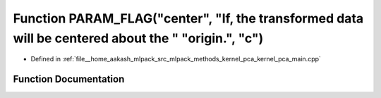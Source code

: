 .. _exhale_function_kernel__pca__main_8cpp_1a4ae36f9b6da5f32f6e04d1b6822811e0:

Function PARAM_FLAG("center", "If, the transformed data will be centered about the " "origin.", "c")
====================================================================================================

- Defined in :ref:`file__home_aakash_mlpack_src_mlpack_methods_kernel_pca_kernel_pca_main.cpp`


Function Documentation
----------------------


.. doxygenfunction:: PARAM_FLAG("center", "If, the transformed data will be centered about the " "origin.", "c")
